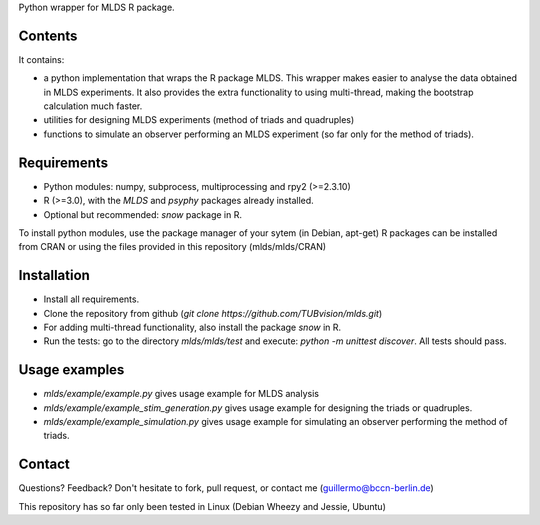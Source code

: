 Python wrapper for MLDS R package.


Contents
========

It contains:

- a python implementation that wraps the R package MLDS. This wrapper makes easier to analyse the data obtained in MLDS experiments. It also provides the extra functionality to using multi-thread, making the bootstrap calculation much faster.

- utilities for designing MLDS experiments (method of triads and quadruples)
- functions to simulate an observer performing an MLDS experiment (so far only for the method of triads).


Requirements
============

- Python modules: numpy, subprocess, multiprocessing and rpy2 (>=2.3.10)

- R (>=3.0), with the *MLDS* and *psyphy* packages already installed.
- Optional but recommended: *snow* package in R.

To install python modules, use the package manager of your sytem (in Debian, apt-get)
R packages can be installed from CRAN or using the files provided in this repository (mlds/mlds/CRAN)



Installation
============

- Install all requirements.
- Clone the repository from github  (*git clone https://github.com/TUBvision/mlds.git*) 
- For adding multi-thread functionality, also install the package *snow* in R.
- Run the tests: go to the directory *mlds/mlds/test* and execute: *python -m unittest discover*. All tests should pass.



Usage examples
==============

- *mlds/example/example.py*  gives usage example for MLDS analysis
- *mlds/example/example_stim_generation.py*   gives usage example for designing the triads or quadruples.
- *mlds/example/example_simulation.py*   gives usage example for simulating an observer performing the method of triads.



Contact
=======
Questions? Feedback? Don't hesitate to fork, pull request, or 
contact me (guillermo@bccn-berlin.de)

This repository has so far only been tested in Linux (Debian Wheezy and Jessie, Ubuntu) 
